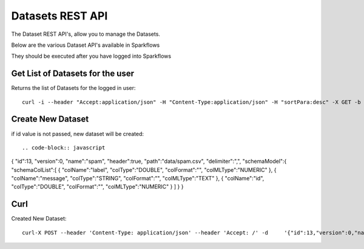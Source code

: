 Datasets REST API
=================

The Dataset REST API's, allow you to manage the Datasets.

Below are the various Dataset API's available in Sparkflows

They should be executed after you have logged into Sparkflows

Get List of Datasets for the user
---------------------------------

Returns the list of Datasets for the logged in user::

    curl -i --header "Accept:application/json" -H "Content-Type:application/json" -H "sortPara:desc" -X GET -b /tmp/cookies.txt localhost:8080/datasetsJSON
         
         
Create New Dataset
------------------

if id value is not passed, new dataset will be created::

.. code-block:: javascript
{
"id":13,
"version":0,
"name":"spam",
"header":true,
"path":"data/spam.csv",
"delimiter":",",
"schemaModel":{
"schemaColList":[
{
"colName":"label",
"colType":"DOUBLE",
"colFormat":"",
"colMLType":"NUMERIC"
},
{
"colName":"message",
"colType":"STRING",
"colFormat":"",
"colMLType":"TEXT"
},
{
"colName":"id",
"colType":"DOUBLE",
"colFormat":"",
"colMLType":"NUMERIC"
}
]
}
}


Curl
----

Created New Dataset::

    curl-X POST --header 'Content-Type: application/json' --header 'Accept: /' -d     '{"id":13,"version":0,"name":"spam","header":true,"path":"data/spam.csv","delimiter":",","schemaModel":{"schemaColList":[{"colName":"label","colType":"DOUBLE","colFormat":"","colMLType":"NUMERIC"},{"colName":"message","colType":"STRING","colFormat":"","colMLType":"TEXT"},{"colName":"id","colType":"DOUBLE","colFormat":"","colMLType":"NUMERIC"}]}}' localhost:8080/dataset/save -b /tmp/cookies.txt
       
       
         
